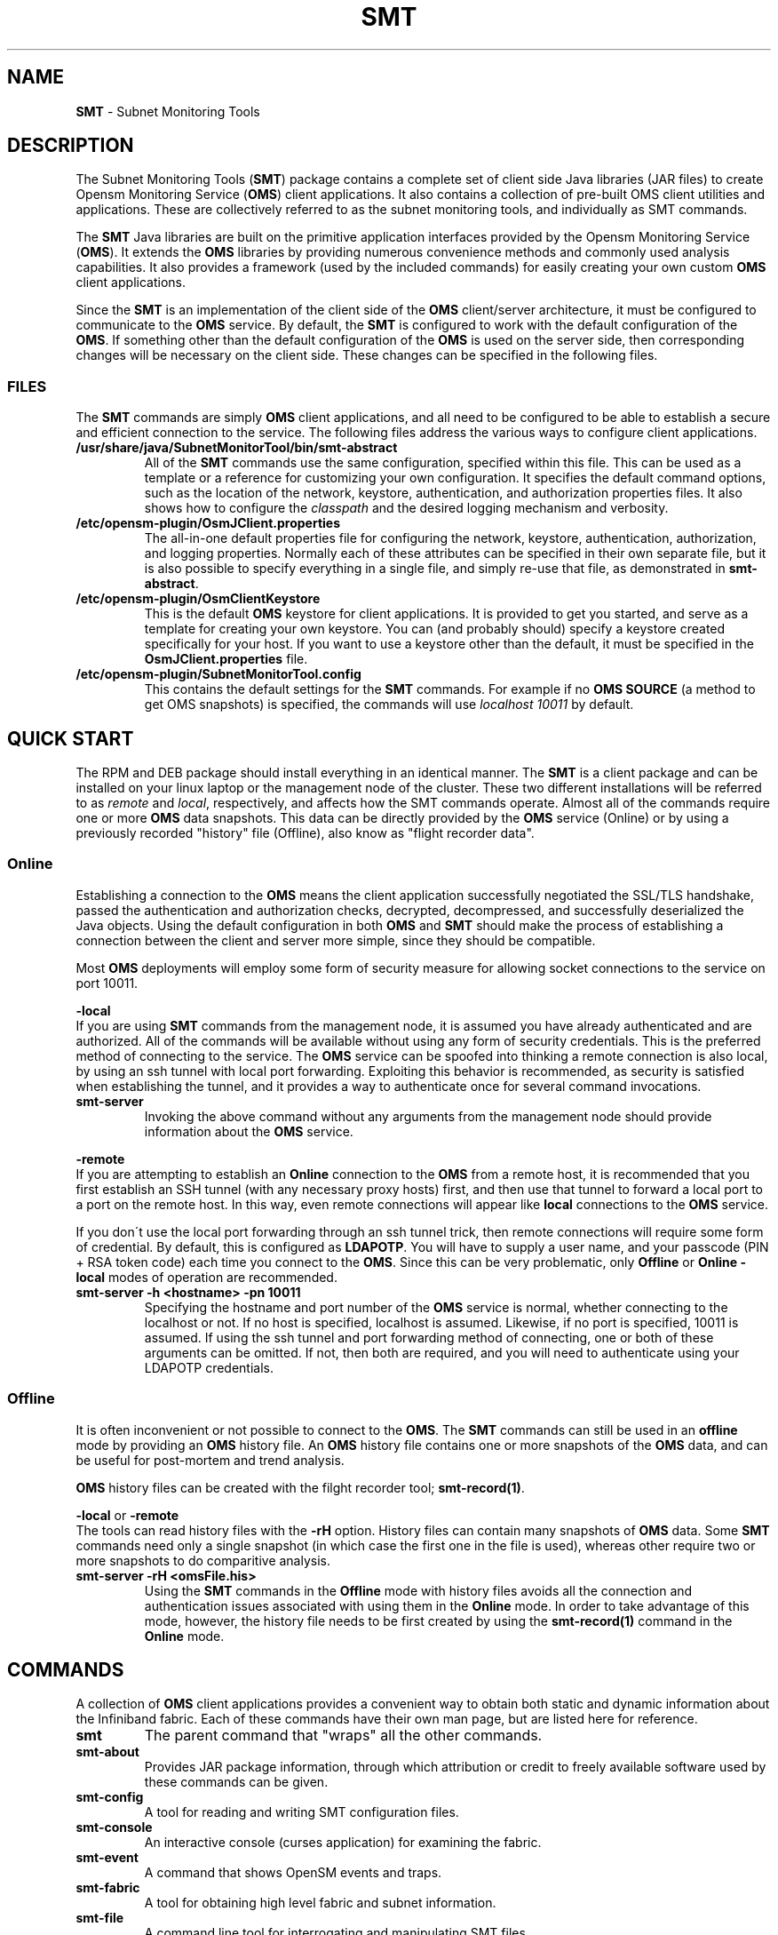 .\" generated with Ronn/v0.7.3
.\" http://github.com/rtomayko/ronn/tree/0.7.3
.
.TH "SMT" "7" "2018-06-27" "Overview" "Subnet Monitoring Tools"
.
.SH "NAME"
\fBSMT\fR \- Subnet Monitoring Tools
.
.SH "DESCRIPTION"
The Subnet Monitoring Tools (\fBSMT\fR) package contains a complete set of client side Java libraries (JAR files) to create Opensm Monitoring Service (\fBOMS\fR) client applications\. It also contains a collection of pre\-built OMS client utilities and applications\. These are collectively referred to as the subnet monitoring tools, and individually as SMT commands\.
.
.P
The \fBSMT\fR Java libraries are built on the primitive application interfaces provided by the Opensm Monitoring Service (\fBOMS\fR)\. It extends the \fBOMS\fR libraries by providing numerous convenience methods and commonly used analysis capabilities\. It also provides a framework (used by the included commands) for easily creating your own custom \fBOMS\fR client applications\.
.
.P
Since the \fBSMT\fR is an implementation of the client side of the \fBOMS\fR client/server architecture, it must be configured to communicate to the \fBOMS\fR service\. By default, the \fBSMT\fR is configured to work with the default configuration of the \fBOMS\fR\. If something other than the default configuration of the \fBOMS\fR is used on the server side, then corresponding changes will be necessary on the client side\. These changes can be specified in the following files\.
.
.SS "FILES"
The \fBSMT\fR commands are simply \fBOMS\fR client applications, and all need to be configured to be able to establish a secure and efficient connection to the service\. The following files address the various ways to configure client applications\.
.
.TP
\fB/usr/share/java/SubnetMonitorTool/bin/smt\-abstract\fR
All of the \fBSMT\fR commands use the same configuration, specified within this file\. This can be used as a template or a reference for customizing your own configuration\. It specifies the default command options, such as the location of the network, keystore, authentication, and authorization properties files\. It also shows how to configure the \fIclasspath\fR and the desired logging mechanism and verbosity\.
.
.TP
\fB/etc/opensm\-plugin/OsmJClient\.properties\fR
The all\-in\-one default properties file for configuring the network, keystore, authentication, authorization, and logging properties\. Normally each of these attributes can be specified in their own separate file, but it is also possible to specify everything in a single file, and simply re\-use that file, as demonstrated in \fBsmt\-abstract\fR\.
.
.TP
\fB/etc/opensm\-plugin/OsmClientKeystore\fR
This is the default \fBOMS\fR keystore for client applications\. It is provided to get you started, and serve as a template for creating your own keystore\. You can (and probably should) specify a keystore created specifically for your host\. If you want to use a keystore other than the default, it must be specified in the \fBOsmJClient\.properties\fR file\.
.
.TP
\fB/etc/opensm\-plugin/SubnetMonitorTool\.config\fR
This contains the default settings for the \fBSMT\fR commands\. For example if no \fBOMS SOURCE\fR (a method to get OMS snapshots) is specified, the commands will use \fIlocalhost 10011\fR by default\.
.
.SH "QUICK START"
The RPM and DEB package should install everything in an identical manner\. The \fBSMT\fR is a client package and can be installed on your linux laptop or the management node of the cluster\. These two different installations will be referred to as \fIremote\fR and \fIlocal\fR, respectively, and affects how the SMT commands operate\. Almost all of the commands require one or more \fBOMS\fR data snapshots\. This data can be directly provided by the \fBOMS\fR service (Online) or by using a previously recorded "history" file (Offline), also know as "flight recorder data"\.
.
.SS "Online"
Establishing a connection to the \fBOMS\fR means the client application successfully negotiated the SSL/TLS handshake, passed the authentication and authorization checks, decrypted, decompressed, and successfully deserialized the Java objects\. Using the default configuration in both \fBOMS\fR and \fBSMT\fR should make the process of establishing a connection between the client and server more simple, since they should be compatible\.
.
.P
Most \fBOMS\fR deployments will employ some form of security measure for allowing socket connections to the service on port 10011\.
.
.P
\fB\-local\fR
.
.br
If you are using \fBSMT\fR commands from the management node, it is assumed you have already authenticated and are authorized\. All of the commands will be available without using any form of security credentials\. This is the preferred method of connecting to the service\. The \fBOMS\fR service can be spoofed into thinking a remote connection is also local, by using an ssh tunnel with local port forwarding\. Exploiting this behavior is recommended, as security is satisfied when establishing the tunnel, and it provides a way to authenticate once for several command invocations\.
.
.TP
\fBsmt\-server\fR
Invoking the above command without any arguments from the management node should provide information about the \fBOMS\fR service\.
.
.P
\fB\-remote\fR
.
.br
If you are attempting to establish an \fBOnline\fR connection to the \fBOMS\fR from a remote host, it is recommended that you first establish an SSH tunnel (with any necessary proxy hosts) first, and then use that tunnel to forward a local port to a port on the remote host\. In this way, even remote connections will appear like \fBlocal\fR connections to the \fBOMS\fR service\.
.
.P
If you don\'t use the local port forwarding through an ssh tunnel trick, then remote connections will require some form of credential\. By default, this is configured as \fBLDAPOTP\fR\. You will have to supply a user name, and your passcode (PIN + RSA token code) each time you connect to the \fBOMS\fR\. Since this can be very problematic, only \fBOffline\fR or \fBOnline \- local\fR modes of operation are recommended\.
.
.TP
\fBsmt\-server \-h <hostname> \-pn 10011\fR
Specifying the hostname and port number of the \fBOMS\fR service is normal, whether connecting to the localhost or not\. If no host is specified, localhost is assumed\. Likewise, if no port is specified, 10011 is assumed\. If using the ssh tunnel and port forwarding method of connecting, one or both of these arguments can be omitted\. If not, then both are required, and you will need to authenticate using your LDAPOTP credentials\.
.
.SS "Offline"
It is often inconvenient or not possible to connect to the \fBOMS\fR\. The \fBSMT\fR commands can still be used in an \fBoffline\fR mode by providing an \fBOMS\fR history file\. An \fBOMS\fR history file contains one or more snapshots of the \fBOMS\fR data, and can be useful for post\-mortem and trend analysis\.
.
.P
\fBOMS\fR history files can be created with the filght recorder tool; \fBsmt\-record(1)\fR\.
.
.P
\fB\-local\fR or \fB\-remote\fR
.
.br
The tools can read history files with the \fB\-rH\fR option\. History files can contain many snapshots of \fBOMS\fR data\. Some \fBSMT\fR commands need only a single snapshot (in which case the first one in the file is used), whereas other require two or more snapshots to do comparitive analysis\.
.
.TP
\fBsmt\-server \-rH <omsFile\.his>\fR
Using the \fBSMT\fR commands in the \fBOffline\fR mode with history files avoids all the connection and authentication issues associated with using them in the \fBOnline\fR mode\. In order to take advantage of this mode, however, the history file needs to be first created by using the \fBsmt\-record(1)\fR command in the \fBOnline\fR mode\.
.
.SH "COMMANDS"
A collection of \fBOMS\fR client applications provides a convenient way to obtain both static and dynamic information about the Infiniband fabric\. Each of these commands have their own man page, but are listed here for reference\.
.
.TP
\fBsmt\fR
The parent command that "wraps" all the other commands\.
.
.TP
\fBsmt\-about\fR
Provides JAR package information, through which attribution or credit to freely available software used by these commands can be given\.
.
.TP
\fBsmt\-config\fR
A tool for reading and writing SMT configuration files\.
.
.TP
\fBsmt\-console\fR
An interactive console (curses application) for examining the fabric\.
.
.TP
\fBsmt\-event\fR
A command that shows OpenSM events and traps\.
.
.TP
\fBsmt\-fabric\fR
A tool for obtaining high level fabric and subnet information\.
.
.TP
\fBsmt\-file\fR
A command line tool for interrogating and manipulating SMT files\.
.
.TP
\fBsmt\-gui\fR
A graphical application for investigation, discovery, and exploration of Infiniband fabrics\.
.
.TP
\fBsmt\-help\fR
A graphical tool that provides a navigable help system for OMS/SMT\.
.
.TP
\fBsmt\-id\fR
A command that can help identify components in an Infiniband fabric\.
.
.TP
\fBsmt\-link\fR
Returns information about one or more links in the fabric\.
.
.TP
\fBsmt\-multicast\fR
Provides information about the one\-to\-many communication mechanism\.
.
.TP
\fBsmt\-node\fR
Returns information about a node or nodes in the fabric\.
.
.TP
\fBsmt\-partition\fR
Provides information about how the subnet may be partitioned\.
.
.TP
\fBsmt\-port\fR
Returns information about one or more ports in the fabric\.
.
.TP
\fBsmt\-priv\fR
Invokes a privileged command in \fBOnline\fR mode only\.
.
.TP
\fBsmt\-record\fR
Saves or records one or more snapshots of the OMS data, also known as the \fBflight recorder\fR\.
.
.TP
\fBsmt\-route\fR
A tool for examining the fabrics´ routing tables\.
.
.TP
\fBsmt\-server\fR
A utility for obtaining information about the OpenSM Monitoring Service (\fBOMS\fR)\.
.
.TP
\fBsmt\-system\fR
Discovers and describes the \fIsystems\fR in the fabric\.
.
.TP
\fBsmt\-top\fR
A tool for displaying the most active nodes, ports, or links\.
.
.TP
\fBsmt\-utilize\fR
Returns bandwidth utilization as a percentage of the theoretical maximum\.
.
.SS "Notes"
This is a Java 8 package, primarily designed and tested for RHEL 7\. Since these are client side libraries and applications, they can be installed and used on hosts that do not have the \fBOMS\fR package installed\. When used with \fBOMS\fR history files, these commands can be used completely independent of a network connection (on a plane, a demo, or presentation)\. The history file have proven useful for research, and as an archive\.
.
.P
It should be possible to port this package to Windows and iOS systems, or anything with a JVM\.
.
.P
These tools are actively under development, and should be considered a BETA version\. Although the \fBOMS\fR package is relatively stable, this package still contains many undocumented features, incomplete or inconsistent capabilities, and hooks or place holders for features not yet implemented\.
.
.SH "AUTHOR"
Tim Meier \fImeier3@llnl\.gov\fR
.
.SH "COPYRIGHT"
Copyright (c) 2018, Lawrence Livermore National Security, LLC\. Produced at the Lawrence Livermore National Laboratory\. All rights reserved\. LLNL\-CODE\-673346
.
.SH "SEE ALSO"
OMS(7), OsmJniPi(8), smt\-about(1), smt\-config(1), smt\-console(1), smt\-event(1), smt\-fabric(1), smt\-file(1), smt\-gui(1), smt\-help(1), smt\-id(1), smt\-link(1), smt\-multicast(1), smt\-node(1), smt\-partition(1), smt\-port(1), smt\-priv(1), smt\-record(1), smt\-route(1), smt\-server(1), smt\-system(1), smt(1), smt\-top(1), smt\-utilize(1)
.
.P
opensm\-smt \fIhttps://github\.com/meier/opensm\-smt\fR on GitHub
